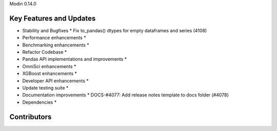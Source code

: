 Modin 0.14.0

Key Features and Updates
------------------------

* Stability and Bugfixes
  * Fix to_pandas() dtypes for empty dataframes and series (4108)
* Performance enhancements
  *
* Benchmarking enhancements
  *
* Refactor Codebase
  *
* Pandas API implementations and improvements
  *
* OmniSci enhancements
  *
* XGBoost enhancements
  *
* Developer API enhancements
  *
* Update testing suite
  *
* Documentation improvements
  * DOCS-#4077: Add release notes template to docs folder (#4078)
* Dependencies
  *

Contributors
------------

